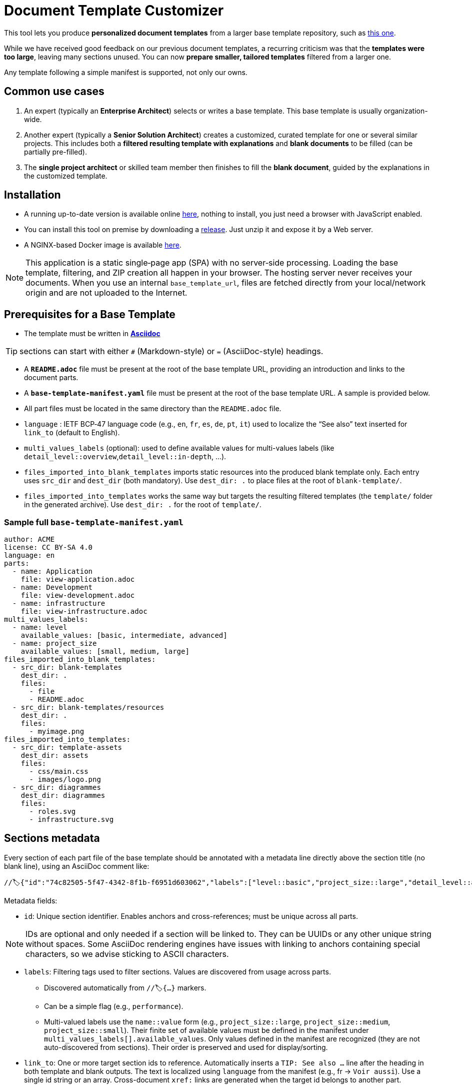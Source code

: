 # Document Template Customizer

This tool lets you produce *personalized document templates* from a larger base template repository, such as https://github.com/bflorat/architecture-document-template[this one].

While we have received good feedback on our previous document templates, a recurring criticism was that the *templates were too large*, leaving many sections unused. You can now *prepare smaller, tailored templates* filtered from a larger one.

Any template following a simple manifest is supported, not only our owns.


## Common use cases

. An expert (typically an *Enterprise Architect*) selects or writes a base template. This base template is usually organization-wide.
. Another expert (typically a *Senior Solution Architect*) creates a customized, curated template for one or several similar projects. This includes both a *filtered resulting template with explanations* and *blank documents* to be filled (can be partially pre-filled).
. The **single project architect** or skilled team member then finishes to fill the *blank document*, guided by the explanations in the customized template.

## Installation

* A running up-to-date version is available online https://document-template-customizer.florat.net/[here], nothing to install, you just need a browser with JavaScript enabled.

* You can install this tool on premise by downloading a https://github.com/bflorat/document-template-customizer/releases[release]. Just unzip it and expose it by a Web server.

* A NGINX-based Docker image is available https://hub.docker.com/repository/docker/bflorat/document-template-customizer/general[here].

NOTE: This application is a static single‑page app (SPA) with no server‑side processing. Loading the base template, filtering, and ZIP creation all happen in your browser. The hosting server never receives your documents. When you use an internal `base_template_url`, files are fetched directly from your local/network origin and are not uploaded to the Internet.

## Prerequisites for a Base Template

* The template must be written in **https://docs.asciidoctor.org/asciidoc/latest/syntax-quick-reference/[Asciidoc]** 

TIP: sections can start with either `#` (Markdown-style) or `=` (AsciiDoc-style) headings.

* A **`README.adoc`** file must be present at the root of the base template URL, providing an introduction and links to the document parts.
* A **`base-template-manifest.yaml`** file must be present at the root of the base template URL. A sample is provided below. 
* All part files must be located in the same directory than the `README.adoc` file.

* `language` : IETF BCP‑47 language code (e.g., `en`, `fr`, `es`, `de`, `pt`, `it`) used to localize the “See also” text inserted for `link_to` (default to English).

* `multi_values_labels` (optional): used to define available values for multi-values labels (like `detail_level::overview`,`detail_level::in-depth`, ...).

* `files_imported_into_blank_templates` imports static resources into the produced blank template only. Each entry uses `src_dir` and `dest_dir` (both mandatory). Use `dest_dir: .` to place files at the root of `blank-template/`.

* `files_imported_into_templates` works the same way but targets the resulting filtered templates (the `template/` folder in the generated archive). Use `dest_dir: .` for the root of `template/`.

### Sample full `base-template-manifest.yaml`

```
author: ACME
license: CC BY-SA 4.0
language: en
parts:
  - name: Application
    file: view-application.adoc
  - name: Development
    file: view-development.adoc
  - name: infrastructure
    file: view-infrastructure.adoc
multi_values_labels:
  - name: level
    available_values: [basic, intermediate, advanced]
  - name: project_size
    available_values: [small, medium, large]
files_imported_into_blank_templates:
  - src_dir: blank-templates
    dest_dir: .
    files:
      - file
      - README.adoc
  - src_dir: blank-templates/resources
    dest_dir: .
    files:
      - myimage.png
files_imported_into_templates:
  - src_dir: template-assets
    dest_dir: assets
    files:
      - css/main.css
      - images/logo.png
  - src_dir: diagrammes
    dest_dir: diagrammes
    files:
      - roles.svg
      - infrastructure.svg
```

## Sections metadata

Every section of each part file of the base template should be annotated with a metadata line directly above the section title (no blank line), using an AsciiDoc comment like:

```
//🏷{"id":"74c82505-5f47-4342-8f1b-f6951d603062","labels":["level::basic","project_size::large","detail_level::abstract","context"],"link_to":["9352a89a-3f8b-4028-98d5-58fb970e01ef"]}
```

Metadata fields:

* `id`: Unique section identifier. Enables anchors and cross-references; must be unique across all parts.

NOTE: IDs are optional and only needed if a section will be linked to. They can be UUIDs or any other unique string without spaces. Some AsciiDoc rendering engines have issues with linking to anchors containing special characters, so we advise sticking to ASCII characters.

* `labels`: Filtering tags used to filter sections. Values are discovered from usage across parts.
** Discovered automatically from `//🏷{...}` markers.
** Can be a simple flag (e.g., `performance`).
** Multi-valued labels use the `name::value` form (e.g., `project_size::large`, `project_size::medium`, `project_size::small`). Their finite set of available values must be defined in the manifest under `multi_values_labels[].available_values`. Only values defined in the manifest are recognized (they are not auto-discovered from sections). Their order is preserved and used for display/sorting.
* `link_to`: One or more target section ids to reference. Automatically inserts a `TIP: See also …` line after the heading in both template and blank outputs. The text is localized using `language` from the manifest (e.g., fr → `Voir aussi`). Use a single id string or an array. Cross-document `xref:` links are generated when the target id belongs to another part.

TIP: See many examples in https://github.com/bflorat/architecture-document-template[this base template].


## Matching rules

- If all or no labels are selected, the resulting template is the full base template.
- Level-1 sections (single `#` or `=`) are always kept.

TIP: Example: if the base template owns a section labeled `["foo","bar"]`, this section will be kept only if both `foo` and `bar` are kept selected.

- If a parent section doesn't match, all its subsections are dropped recursively.

- If a parent section matches, each subsection is evaluated and kept only if it matches.

- A section is dropped only if one of its labels is unselected or if its parent section is dropped. A section without any label is kept only if its parent is kept.

TIP: Example: if the base template owns a section labeled `foo` and a subsection labeled `bar` : if `foo` label is selected but not `bar`, only the parent section is kept.

## Blank template content

- The blank template preserves structure (headings, anchors, attributes) and the automatic `TIP: See also …` added by `link_to`.
- Body text is omitted by default. To include pre-filled text in the blank template, wrap it in a `[PRE-FILLED]`.

Example block:

```
[PRE-FILLED]
====
This text will appear in the blank template.
You can write multiple lines here.
====
```

## Tips
* The generated zip contains a `customization-context.yaml` file with the generation date, base template URL, the disabled labels (`disabled_labels`) and dropped sections.
* A base template URL can be pre-filled using the `base_template_url` query param, example: `https://document-template-customizer.florat.net/?base_template_url=https%3A%2F%2Fraw.githubusercontent.com%2Fbflorat%2Fmodele-da%2Frefs%2Fheads%2Fmaster%2F`.


## List of available base templates

TIP: Contact us if you want to be listed here, new base templates contributions welcomed !

[cols="1,3,5,2,6l", options="header"]
|===
|Language |Title |Repository |Open directly | Template URL to use 

|English
|Architecture Document Template
|https://github.com/bflorat/architecture-document-template[Architecture Document Template]
|https://document-template-customizer.florat.net/?base_template_url=https%3A%2F%2Fraw.githubusercontent.com%2Fbflorat%2Farchitecture-document-template%2Frefs%2Fheads%2Fmaster%2F[Click here]
| https://raw.githubusercontent.com/bflorat/architecture-document-template/refs/heads/master/


|French
|Modèle de dossier d'Architecture
|https://github.com/bflorat/modele-da[Modèle de dossier d'Architecture]
|https://document-template-customizer.florat.net/?base_template_url=https%3A%2F%2Fraw.githubusercontent.com%2Fbflorat%2Fmodele-da%2Frefs%2Fheads%2Fmaster%2F[Click here]
| https://raw.githubusercontent.com/bflorat/modele-da/refs/heads/master/
|===
